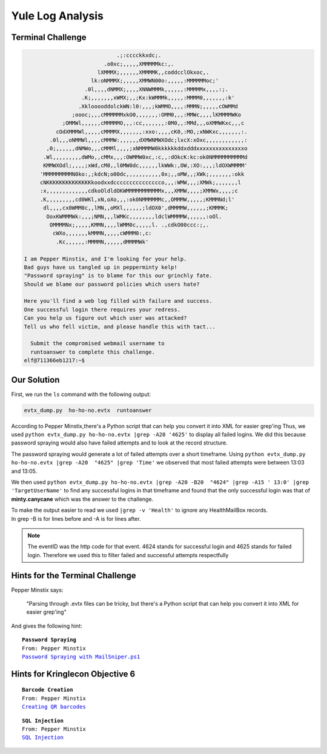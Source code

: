 Yule Log Analysis
=================



Terminal Challenge
------------------

.. image:: /images/yuleMOTD.png

.. code-block:: none


                              .;:cccckkxdc;.                                     
                          .o0xc;,,,,,XMMMMMkc:,.                                 
                        lXMMMX;,,,,,,XMMMMK,,coddcclOkxoc,.                      
                      lk:oNMMMX;,,,,,XMMWN00o:,,,,,:MMMMMMoc;'                   
                    .0l,,,,dNMMX;,,,,XNNWMMMk,,,,,,:MMMMMx,,,,:;.                
                   .K;,,,,,,,xWMX;,,;Kx:kWMMMk,,,,,:MMMM0,,,,,,,:k'              
                  .XklooooddolckWN:l0:,,,;kWMMO,,,,:MMMN;,,,,,cOWMMd             
                ;oooc;,,,cMMMMMMxkO0,,,,,,,:OMM0,,,:MMWc,,,,lKMMMMWKo            
             ;OMMWl,,,,,,cMMMMMO,,,:cc,,,,,,,:0M0,,:MMd,,,oXMMWKxc,,,c           
           cOdXMMMWl,,,,,cMMMMX,,,,,,,:xxo:,,,,cK0,:MO,;xNWKxc,,,,,,,:.          
         .0l,,,oNMMWl,,,,cMMMW:,,,,,,dXMWNMWXOdc;lxcX:xOxc,,,,,,,,,,,,:          
        ,0;,,,,,,dNMWo,,,cMMMl,,,,;xNMMMMW0kkkkkkddxdddxxxxxxxxxxxxxxxo          
       .Wl,,,,,,,,,dWMo,,cMMx,,,:OWMMW0xc,:c,,:dOkcK:kc:ok0NMMMMMMMMMMd          
       KMMWXOdl;,,,,;xWd,cM0,,l0MW0dc,,,,,,lkWWk:,OW,:XO:,,,;ldOXWMMMM'          
      'MMMMMMMMMN0ko:,;kdcN;o00dc,,,,,,,,,,,0x;,,oMW,,;XWk;,,,,,,,:okk           
      cNKKKKKKKKKKKKKKkoodxxdccccccccccccccco,,,:WMW,,,;XMWk;,,,,,,,l            
      :x,,,,,,,,,,,,,cdkoOldldOKWMMMMMMMMMMMx,,,XMMW,,,,;XMMWx,,,,;c             
      .K,,,,,,,,,cd0WKl,xN,oXo,,,:ok0NMMMMMMc,,OMMMW,,,,,;KMMMNd;l'              
       dl,,,,cx0WMM0c,,lMN,,oMXl,,,,,,;ldOX0',dMMMMW,,,,,,;KMMMK;                
        OoxKWMMMWk:,,,;NMN,,,lWMKc,,,,,,,,ldclWMMMMW,,,,,,:oOl.                  
         OMMMMNx;,,,,,KMMN,,,,lWMM0c,,,,,l. .,cdkO00ccc:;,.                      
          cWXo,,,,,,,kMMMN,,,,,cWMMM0:,c:                                        
           .Kc,,,,,,:MMMMN,,,,,,dMMMMWk'                                         
 
 I am Pepper Minstix, and I'm looking for your help.
 Bad guys have us tangled up in pepperminty kelp!
 "Password spraying" is to blame for this our grinchly fate.
 Should we blame our password policies which users hate?

 Here you'll find a web log filled with failure and success.
 One successful login there requires your redress.
 Can you help us figure out which user was attacked?
 Tell us who fell victim, and please handle this with tact...

   Submit the compromised webmail username to 
   runtoanswer to complete this challenge.
 elf@711366eb1217:~$ 

Our Solution
------------

First, we run the ``ls`` command with the following output:

.. code-block:: none

 evtx_dump.py  ho-ho-no.evtx  runtoanswer

According to Pepper Minstix,there's a Python script that can help you convert it into XML for easier grep'ing
Thus, we used ``python evtx_dump.py ho-ho-no.evtx |grep -A20 '4625'`` to display all failed logins. We did this because password spraying would also have failed attempts and to look at the record structure.

.. code-block:: none
 :emphasize-lines: 1,7,21

 <EventID Qualifiers="">4625</EventID>
 <Version>0</Version>
 <Level>0</Level>
 <Task>12544</Task>
 <Opcode>0</Opcode>
 <Keywords>0x8010000000000000</Keywords>
 <TimeCreated SystemTime="2018-09-10 12:41:50.900736"></TimeCreated>
 <EventRecordID>234488</EventRecordID>
 <Correlation ActivityID="{71a9b66f-4900-0001-a8b6-a9710049d401}" RelatedActivityID=""></Correlatio
 n>
 <Execution ProcessID="664" ThreadID="712"></Execution>
 <Channel>Security</Channel>
 <Computer>WIN-KCON-EXCH16.EM.KRINGLECON.COM</Computer>
 <Security UserID=""></Security>
 </System>
 <EventData><Data Name="SubjectUserSid">S-1-5-18</Data>
 <Data Name="SubjectUserName">WIN-KCON-EXCH16$</Data>
 <Data Name="SubjectDomainName">EM.KRINGLECON</Data>
 <Data Name="SubjectLogonId">0x00000000000003e7</Data>
 <Data Name="TargetUserSid">S-1-0-0</Data>
 <Data Name="TargetUserName">sparkle.redberry</Data>
 <Data Name="TargetDomainName">EM.KRINGLECON</Data>

The password spraying would generate a lot of failed attempts over a short timeframe.
Using ``python evtx_dump.py ho-ho-no.evtx |grep -A20  "4625" |grep 'Time'`` we observed that most failed attempts were between 13:03 and 13:05.

We then used ``python evtx_dump.py ho-ho-no.evtx |grep -A20 -B20  "4624" |grep -A15 ' 13:0' |grep 'TargetUserName'`` to find any successful logins in that timeframe and found that the only successful login was that of **minty.canycane** which was the answer to the challenge.

| To make the output easier to read we used ``|grep -v 'Health'`` to ignore any HealthMailBox records.
| In grep -B is for lines before and -A is for lines after.

.. note::
 The eventID was the http code for that event.
 4624 stands for successful login and 4625 stands for failed login.
 Therefore we used this to filter failed and successful attempts respectfully



Hints for the Terminal Challenge
--------------------------------

Pepper Minstix says:

.. highlights::
 "Parsing through .evtx files can be tricky, but there's a Python script that can help you convert it into XML for easier grep'ing"

And gives the following hint:

.. parsed-literal::
 **Password Spraying**
 From: Pepper Minstix
 `Password Spraying with MailSniper.ps1 <https://securityweekly.com/2017/07/21/tsw11/>`_

Hints for Kringlecon Objective 6
--------------------------------

.. parsed-literal::
 **Barcode Creation**
 From: Pepper Minstix
 `Creating QR barcodes <https://www.the-qrcode-generator.com/>`_

.. parsed-literal::
 **SQL Injection**
 From: Pepper Minstix
 `SQL Injection <https://www.owasp.org/index.php/SQL_Injection_Bypassing_WAF#Auth_Bypass>`_




